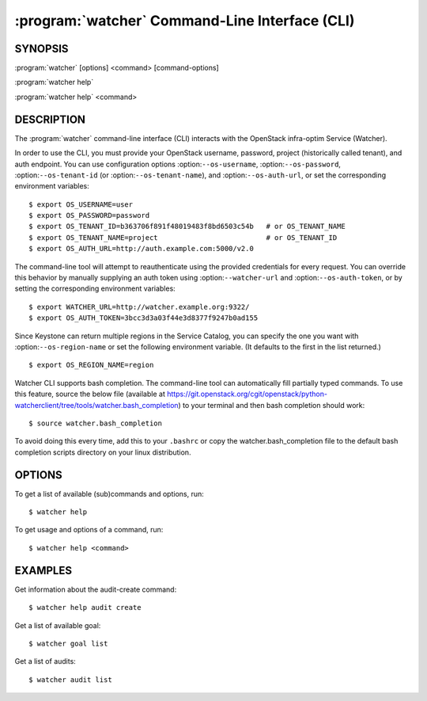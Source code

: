 ===============================================
:program:`watcher` Command-Line Interface (CLI)
===============================================

.. program:: watcher
.. highlight:: bash

SYNOPSIS
========

:program:`watcher` [options] <command> [command-options]

:program:`watcher help`

:program:`watcher help` <command>


DESCRIPTION
===========

The :program:`watcher` command-line interface (CLI) interacts with the
OpenStack infra-optim Service (Watcher).

In order to use the CLI, you must provide your OpenStack username, password,
project (historically called tenant), and auth endpoint. You can use
configuration options :option:``--os-username``, :option:``--os-password``,
:option:``--os-tenant-id`` (or :option:``--os-tenant-name``),
and :option:``--os-auth-url``, or set the corresponding
environment variables::

    $ export OS_USERNAME=user
    $ export OS_PASSWORD=password
    $ export OS_TENANT_ID=b363706f891f48019483f8bd6503c54b   # or OS_TENANT_NAME
    $ export OS_TENANT_NAME=project                          # or OS_TENANT_ID
    $ export OS_AUTH_URL=http://auth.example.com:5000/v2.0

The command-line tool will attempt to reauthenticate using the provided
credentials for every request. You can override this behavior by manually
supplying an auth token using :option:``--watcher-url`` and
:option:``--os-auth-token``, or by setting the corresponding environment variables::

    $ export WATCHER_URL=http://watcher.example.org:9322/
    $ export OS_AUTH_TOKEN=3bcc3d3a03f44e3d8377f9247b0ad155

Since Keystone can return multiple regions in the Service Catalog, you can
specify the one you want with :option:``--os-region-name`` or set the following
environment variable. (It defaults to the first in the list returned.)
::

    $ export OS_REGION_NAME=region

Watcher CLI supports bash completion. The command-line tool can automatically
fill partially typed commands. To use this feature, source the below file
(available at
https://git.openstack.org/cgit/openstack/python-watcherclient/tree/tools/watcher.bash_completion)
to your terminal and then bash completion should work::

    $ source watcher.bash_completion

To avoid doing this every time, add this to your ``.bashrc`` or copy the
watcher.bash_completion file to the default bash completion scripts directory
on your linux distribution.

OPTIONS
=======

To get a list of available (sub)commands and options, run::

    $ watcher help

To get usage and options of a command, run::

    $ watcher help <command>


EXAMPLES
========

Get information about the audit-create command::

    $ watcher help audit create

Get a list of available goal::

    $ watcher goal list

Get a list of audits::

    $ watcher audit list
